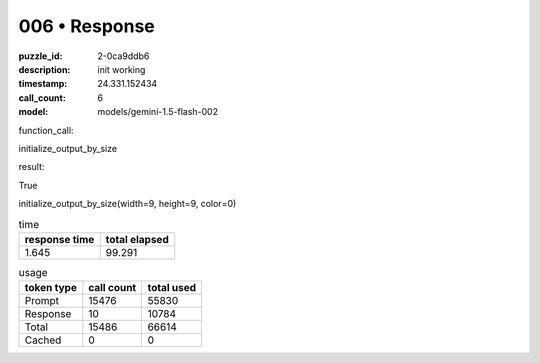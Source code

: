 006 • Response
==============

:puzzle_id: 2-0ca9ddb6
:description: init working
:timestamp: 24.331.152434
:call_count: 6

:model: models/gemini-1.5-flash-002






function_call:






initialize_output_by_size






result:






True






initialize_output_by_size(width=9, height=9, color=0)






.. list-table:: time
   :header-rows: 1

   * - response time
     - total elapsed
   * - 1.645 
     - 99.291 



.. list-table:: usage
   :header-rows: 1

   * - token type
     - call count
     - total used

   * - Prompt 
     - 15476 
     - 55830 

   * - Response 
     - 10 
     - 10784 

   * - Total 
     - 15486 
     - 66614 

   * - Cached 
     - 0 
     - 0 



.. seealso::

   - :doc:`006-history`
   - :doc:`006-response`
